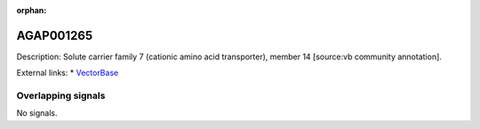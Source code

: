 :orphan:

AGAP001265
=============





Description: Solute carrier family 7 (cationic amino acid transporter), member 14 [source:vb community annotation].

External links:
* `VectorBase <https://www.vectorbase.org/Anopheles_gambiae/Gene/Summary?g=AGAP001265>`_

Overlapping signals
-------------------



No signals.


